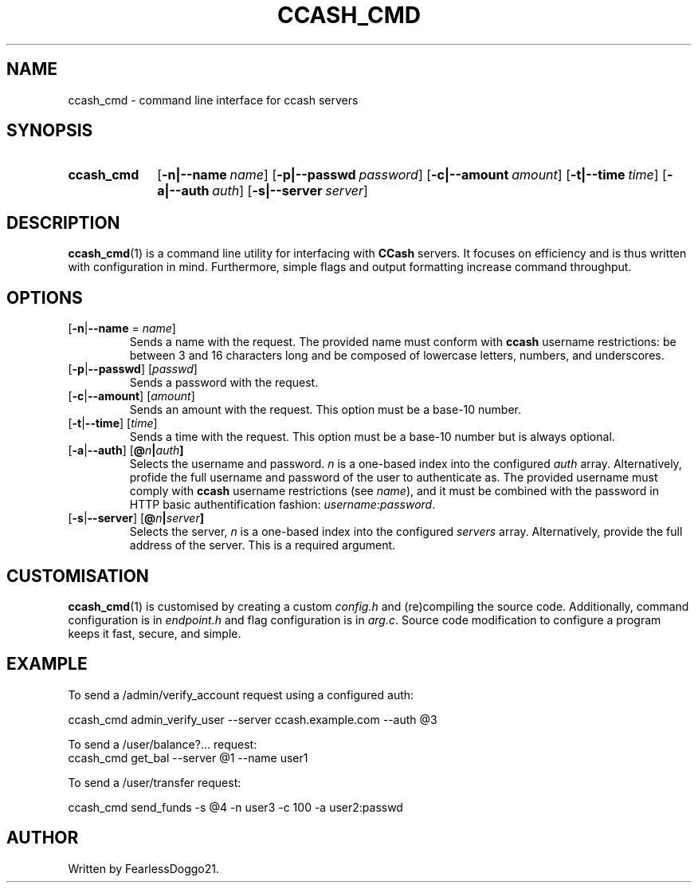 .TH CCASH_CMD 1 ccash_cmd\-VERSION
.SH NAME
ccash_cmd \- command line interface for ccash servers
.SH SYNOPSIS
.SY ccash_cmd
.OP "-n|--name" name
.OP "-p|--passwd" password
.OP "-c|--amount" amount
.OP "-t|--time" time
.OP "-a|--auth" auth
.OP "-s|--server" server
.YS
.SH DESCRIPTION
\fBccash_cmd\fP(1) is a command line utility for interfacing with \fBCCash\fP
servers.  It focuses on efficiency and is thus written with configuration in
mind.  Furthermore, simple flags and output formatting increase command
throughput.
.SH OPTIONS
.TP
[\fB\-n\fP|\fB\-\-name\fP = \fIname\fP]
Sends a name with the request.  The provided name must conform with \fBccash\fP
username restrictions: be between 3 and 16 characters long and be composed of
lowercase letters, numbers, and underscores.
.TP
[\fB\-p\fP|\fB\-\-passwd\fP] [\fIpasswd\fP]
Sends a password with the request.
.TP
[\fB\-c\fP|\fB\-\-amount\fP] [\fIamount\fP]
Sends an amount with the request.  This option must be a base-10 number.
.TP
[\fB\-t\fP|\fB\-\-time\fP] [\fItime\fP]
Sends a time with the request.  This option must be a base-10 number but is
always optional.
.TP
[\fB\-a\fP|\fB\-\-auth\fP] [\fB@\fIn\fP|\fIauth\fP]
Selects the username and password. \fIn\fP is a one-based index into the
configured \fIauth\fP array.  Alternatively, profide the full username and
password of the user to authenticate as.  The provided username must comply
with \fBccash\fP username restrictions (see \fIname\fP), and it must be
combined with the password in HTTP basic authentification fashion:
\fIusername\fP:\fIpassword\fP.
.TP
[\fB\-s\fP|\fB\-\-server\fP] [\fB@\fIn\fP|\fIserver\fP]
Selects the server, \fIn\fP is a one-based index into the configured
\fIservers\fP array.  Alternatively, provide the full address of the
server.  This is a required argument.
.SH CUSTOMISATION
\fBccash_cmd\fP(1) is customised by creating a custom \fIconfig.h\fP and
(re)compiling the source code.  Additionally, command configuration is in
\fIendpoint.h\fP and flag configuration is in \fIarg.c\fP.  Source code
modification to configure a program keeps it fast, secure, and simple.
.SH EXAMPLE
To send a /admin/verify_account request using a configured auth:
.PP
.EX
ccash_cmd admin_verify_user --server ccash.example.com --auth @3
.EE
.PP
To send a /user/balance?... request:
.EX
ccash_cmd get_bal --server @1 --name user1
.EE
.PP
To send a /user/transfer request:
.PP
.EX
ccash_cmd send_funds -s @4 -n user3 -c 100 -a user2:passwd
.EE
.SH AUTHOR
Written by FearlessDoggo21.
